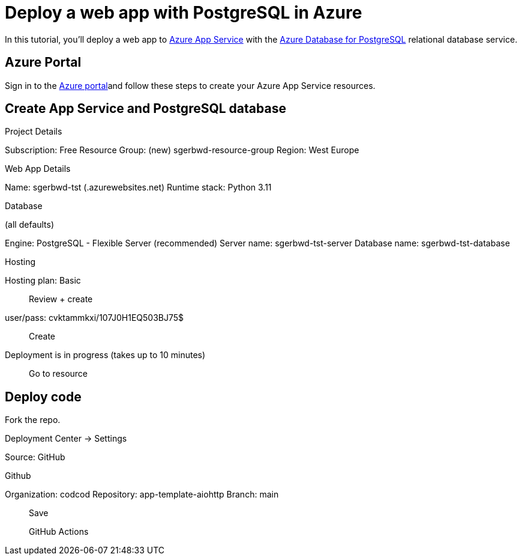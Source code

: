 = Deploy a web app with PostgreSQL in Azure

In this tutorial, you'll deploy a web app to
https://learn.microsoft.com/en-us/azure/app-service/overview#app-service-on-linux[Azure App Service]
with the https://learn.microsoft.com/en-us/azure/postgresql/[Azure Database for PostgreSQL]
relational database service.

== Azure Portal

Sign in to the https://portal.azure.com/[Azure portal]and follow these steps to
create your Azure App Service resources.

== Create App Service and PostgreSQL database

Project Details

Subscription: Free
Resource Group: (new) sgerbwd-resource-group
Region: West Europe

Web App Details

Name: sgerbwd-tst (.azurewebsites.net)
Runtime stack: Python 3.11

Database

(all defaults)

Engine: PostgreSQL - Flexible Server (recommended)
Server name: sgerbwd-tst-server
Database name: sgerbwd-tst-database

Hosting

Hosting plan: Basic

> Review + create

user/pass: cvktammkxi/107J0H1EQ503BJ75$

> Create


Deployment is in progress (takes up to 10 minutes)

> Go to resource

== Deploy code

Fork the repo.

Deployment Center -> Settings

Source: GitHub

Github

Organization: codcod
Repository: app-template-aiohttp
Branch: main

> Save

> GitHub Actions

